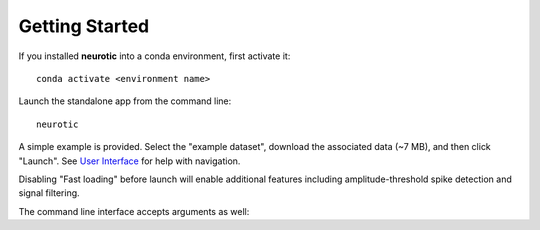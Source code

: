 .. _getting-started:

Getting Started
===============

If you installed **neurotic** into a conda environment, first activate it::

    conda activate <environment name>

Launch the standalone app from the command line::

    neurotic

A simple example is provided. Select the "example dataset", download the
associated data (~7 MB), and then click "Launch". See `User Interface`_ for
help with navigation.

Disabling "Fast loading" before launch will enable additional features
including amplitude-threshold spike detection and signal filtering.

The command line interface accepts arguments as well:

.. program-output:: neurotic --help


.. _User Interface: https://ephyviewer.readthedocs.io/en/latest/interface.html
